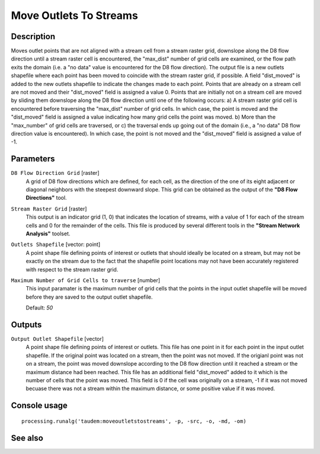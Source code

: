 Move Outlets To Streams
=======================

Description
-----------

Moves outlet points that are not aligned with a stream cell from a stream raster
grid, downslope along the D8 flow direction until a stream raster cell is
encountered, the "max_dist" number of grid cells are examined, or the flow path
exits the domain (i.e. a "no data" value is encountered for the D8 flow direction).
The output file is a new outlets shapefile where each point has been moved to
coincide with the stream raster grid, if possible. A field "dist_moved" is added
to the new outlets shapefile to indicate the changes made to each point. Points
that are already on a stream cell are not moved and their "dist_moved" field is
assigned a value 0. Points that are initially not on a stream cell are moved by
sliding them downslope along the D8 flow direction until one of the following
occurs: a) A stream raster grid cell is encountered before traversing the
"max_dist" number of grid cells. In which case, the point is moved and the
"dist_moved" field is assigned a value indicating how many grid cells the point
was moved. b) More than the "max_number" of grid cells are traversed, or c) the
traversal ends up going out of the domain (i.e., a "no data" D8 flow direction
value is encountered). In which case, the point is not moved and the
"dist_moved" field is assigned a value of -1.

Parameters
----------

``D8 Flow Direction Grid`` [raster]
  A grid of D8 flow directions which are defined, for each cell, as the
  direction of the one of its eight adjacent or diagonal neighbors with the
  steepest downward slope. This grid can be obtained as the output of the
  **"D8 Flow Directions"** tool.

``Stream Raster Grid`` [raster]
  This output is an indicator grid (1, 0) that indicates the location of
  streams, with a value of 1 for each of the stream cells and 0 for the
  remainder of the cells. This file is produced by several different tools in
  the **"Stream Network Analysis"** toolset.

``Outlets Shapefile`` [vector: point]
  A point shape file defining points of interest or outlets that should ideally
  be located on a stream, but may not be exactly on the stream due to the fact
  that the shapefile point locations may not have been accurately registered
  with respect to the stream raster grid.

``Maximum Number of Grid Cells to traverse`` [number]
  This input paramater is the maximum number of grid cells that the points in
  the input outlet shapefile will be moved before they are saved to the output
  outlet shapefile.

  Default: *50*

Outputs
-------

``Output Outlet Shapefile`` [vector]
  A point shape file defining points of interest or outlets. This file has one
  point in it for each point in the input outlet shapefile. If the original
  point was located on a stream, then the point was not moved. If the origianl
  point was not on a stream, the point was moved downslope according to the D8
  flow direction until it reached a stream or the maximum distance had been
  reached. This file has an additional field "dist_moved" added to it which is
  the number of cells that the point was moved. This field is 0 if the cell was
  originally on a stream, -1 if it was not moved becuase there was not a stream
  within the maximum distance, or some positive value if it was moved.

Console usage
-------------

::

  processing.runalg('taudem:moveoutletstostreams', -p, -src, -o, -md, -om)

See also
--------

